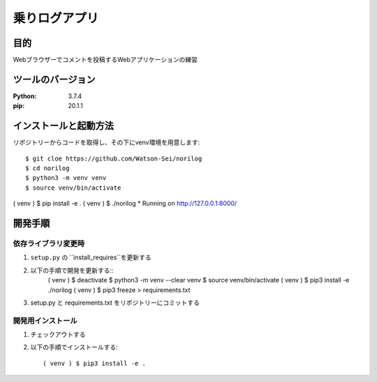 ============
乗りログアプリ
============


目的
====

Webブラウザーでコメントを投稿するWebアプリケーションの練習


ツールのバージョン
================


:Python:    3.7.4
:pip:       20.1.1


インストールと起動方法
===================


リポジトリーからコードを取得し、その下にvenv環境を用意します::

$ git cloe https://github.com/Watson-Sei/norilog
$ cd norilog
$ python3 -m venv venv 
$ source venv/bin/activate
( venv ) $ pip install -e .
( venv ) $ ./norilog
* Running on http://127.0.0.1:8000/


開発手順
========

依存ライブラリ変更時
-----------------


1. ``setup.py`` の ``install_requires``を更新する
2. 以下の手順で開発を更新する::
    ( venv ) $ deactivate
    $ python3 -m venv --clear venv 
    $ source venv/bin/activate
    ( venv ) $ pip3 install -e ./norilog
    ( venv ) $ pip3 freeze > requirements.txt

3. setup.py と requirements.txt をリポジトリーにコミットする

開発用インストール
-----------------


1. チェックアウトする
2. 以下の手順でインストールする::


    ( venv ) $ pip3 install -e .


